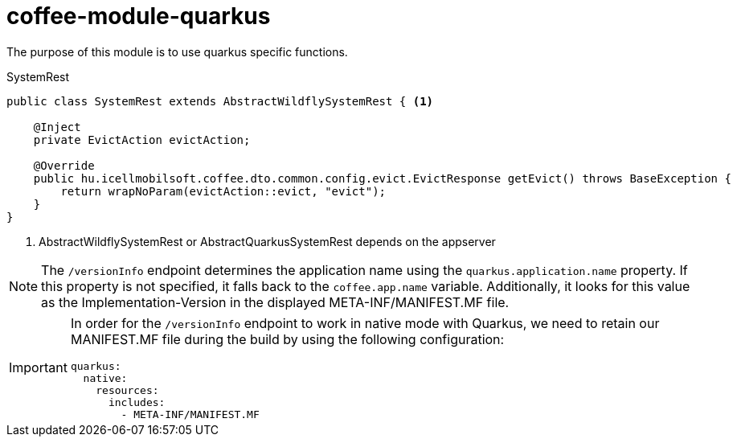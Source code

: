 [#common_module_coffee-module-quarkus]
= coffee-module-quarkus

The purpose of this module is to use quarkus specific functions.

.SystemRest
[source,java]
----
public class SystemRest extends AbstractWildflySystemRest { <1>

    @Inject
    private EvictAction evictAction;

    @Override
    public hu.icellmobilsoft.coffee.dto.common.config.evict.EvictResponse getEvict() throws BaseException {
        return wrapNoParam(evictAction::evict, "evict");
    }
}
----
<1> AbstractWildflySystemRest or AbstractQuarkusSystemRest depends on the appserver

[NOTE]
====
The `/versionInfo` endpoint determines the application name using the `quarkus.application.name` property. If this property is not specified, it falls back to the `coffee.app.name` variable. Additionally, it looks for this value as the Implementation-Version in the displayed META-INF/MANIFEST.MF file.
====

[IMPORTANT]
====
In order for the `/versionInfo` endpoint to work in native mode with Quarkus, we need to retain our MANIFEST.MF file during the build by using the following configuration:


[source,yaml]
----
quarkus:
  native:
    resources:
      includes:
        - META-INF/MANIFEST.MF
----
====

